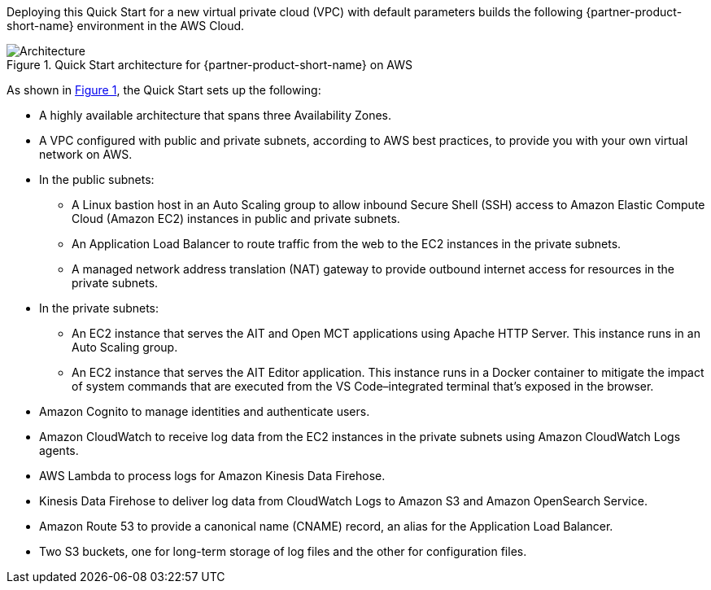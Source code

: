 :xrefstyle: short

Deploying this Quick Start for a new virtual private cloud (VPC) with
default parameters builds the following {partner-product-short-name} environment in the
AWS Cloud.

[#architecture1]
.Quick Start architecture for {partner-product-short-name} on AWS
image::../images/nasa-ammos-smallsat-toolkit-architecture-diagram.png[Architecture]

As shown in <<architecture1>>, the Quick Start sets up the following:

* A highly available architecture that spans three Availability Zones.
* A VPC configured with public and private subnets, according to AWS best practices, to provide you with your own virtual network on AWS.
* In the public subnets:
** A Linux bastion host in an Auto Scaling group to allow inbound Secure Shell (SSH) access to Amazon Elastic Compute Cloud (Amazon EC2) instances in public and private subnets.
** An Application Load Balancer to route traffic from the web to the EC2 instances in the private subnets.
** A managed network address translation (NAT) gateway to provide outbound internet access for resources in the private subnets.
* In the private subnets:
** An EC2 instance that serves the AIT and Open MCT applications using Apache HTTP Server. This instance runs in an Auto Scaling group.
** An EC2 instance that serves the AIT Editor application. This instance runs in a Docker container to mitigate the impact of system commands that are executed from the VS Code–integrated terminal that's exposed in the browser.
* Amazon Cognito to manage identities and authenticate users.
* Amazon CloudWatch to receive log data from the EC2 instances in the private subnets using Amazon CloudWatch Logs agents.
* AWS Lambda to process logs for Amazon Kinesis Data Firehose.
* Kinesis Data Firehose to deliver log data from CloudWatch Logs to Amazon S3 and Amazon OpenSearch Service.
* Amazon Route 53 to provide a canonical name (CNAME) record, an alias for the Application Load Balancer.
* Two S3 buckets, one for long-term storage of log files and the other for configuration files.
